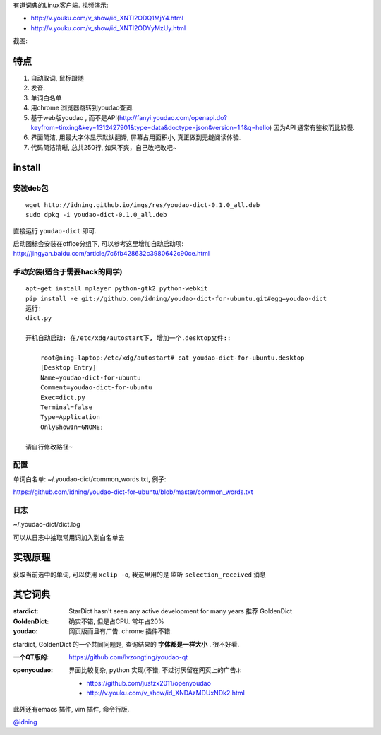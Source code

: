 有道词典的Linux客户端. 视频演示:

- http://v.youku.com/v_show/id_XNTI2ODQ1MjY4.html
- http://v.youku.com/v_show/id_XNTI2ODYyMzUy.html

截图:

.. image:: https://raw.github.com/idning/youdao-dict-for-ubuntu/master/imgs/youdao-dict.png
    :height: 355px

特点
====

1. 自动取词, 鼠标跟随
2. 发音.
3. 单词白名单
4. 用chrome 浏览器跳转到youdao查词.

5. 基于web版youdao , 而不是API(http://fanyi.youdao.com/openapi.do?keyfrom=tinxing&key=1312427901&type=data&doctype=json&version=1.1&q=hello)
   因为API 通常有鉴权而比较慢.

6. 界面简洁, 用最大字体显示默认翻译, 屏幕占用面积小, 真正做到无缝阅读体验.
7. 代码简洁清晰, 总共250行, 如果不爽，自己改吧改吧~

install
=======

安装deb包
---------

::

    wget http://idning.github.io/imgs/res/youdao-dict-0.1.0_all.deb
    sudo dpkg -i youdao-dict-0.1.0_all.deb

直接运行 ``youdao-dict`` 即可.

启动图标会安装在office分组下, 可以参考这里增加自动启动项:  http://jingyan.baidu.com/article/7c6fb428632c3980642c90ce.html

手动安装(适合于需要hack的同学)
------------------------------

::

    apt-get install mplayer python-gtk2 python-webkit
    pip install -e git://github.com/idning/youdao-dict-for-ubuntu.git#egg=youdao-dict
    运行:
    dict.py

    开机自动启动: 在/etc/xdg/autostart下, 增加一个.desktop文件::

        root@ning-laptop:/etc/xdg/autostart# cat youdao-dict-for-ubuntu.desktop
        [Desktop Entry]
        Name=youdao-dict-for-ubuntu
        Comment=youdao-dict-for-ubuntu
        Exec=dict.py
        Terminal=false
        Type=Application
        OnlyShowIn=GNOME;

    请自行修改路径~

配置
----

单词白名单: ~/.youdao-dict/common_words.txt, 例子:

https://github.com/idning/youdao-dict-for-ubuntu/blob/master/common_words.txt

日志
----

~/.youdao-dict/dict.log

可以从日志中抽取常用词加入到白名单去


实现原理
========

获取当前选中的单词, 可以使用 ``xclip -o``, 我这里用的是 监听 ``selection_received`` 消息

其它词典
========

:stardict:
   StarDict hasn't seen any active development for many years
   推荐 GoldenDict
:GoldenDict:
   确实不错, 但是占CPU. 常年占20%
:youdao:
    网页版而且有广告.
    chrome 插件不错.

stardict, GoldenDict 的一个共同问题是, 查询结果的 **字体都是一样大小** . 很不好看.

:一个QT版的:
     https://github.com/lvzongting/youdao-qt

:openyoudao:
     界面比较复杂, python 实现(不错, 不过讨厌留在网页上的广告.):
    - https://github.com/justzx2011/openyoudao
    - http://v.youku.com/v_show/id_XNDAzMDUxNDk2.html

此外还有emacs 插件, vim 插件, 命令行版.

`@idning`_

.. _`@idning`: http://weibo.com/idning


